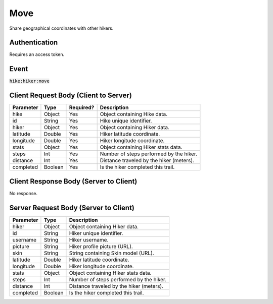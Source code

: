 .. _move:

Move
============

Share geographical coordinates with other hikers.

Authentication
------------

Requires an access token.

Event
------------

:code:`hike:hiker:move`

Client Request Body (Client to Server)
------------

+-------------------+-----------+---------------+------------------------------------------------------+
| Parameter         | Type      | Required?     | Description                                          |
+===================+===========+===============+======================================================+
| hike              | Object    | Yes           | Object containing Hike data.                         |
+-------------------+-----------+---------------+------------------------------------------------------+
| id                | String    | Yes           | Hike unique identifier.                              |
+-------------------+-----------+---------------+------------------------------------------------------+
| hiker             | Object    | Yes           | Object containing Hiker data.                        |
+-------------------+-----------+---------------+------------------------------------------------------+
| latitude          | Double    | Yes           | Hiker latitude coordinate.                           |
+-------------------+-----------+---------------+------------------------------------------------------+
| longitude         | Double    | Yes           | Hiker longitude coordinate.                          |
+-------------------+-----------+---------------+------------------------------------------------------+
| stats             | Object    | Yes           | Object containing Hiker stats data.                  |
+-------------------+-----------+---------------+------------------------------------------------------+
| steps             | Int       | Yes           | Number of steps performed by the hiker.              |
+-------------------+-----------+---------------+------------------------------------------------------+
| distance          | Int       | Yes           | Distance traveled by the hiker (meters).             |
+-------------------+-----------+---------------+------------------------------------------------------+
| completed         | Boolean   | Yes           | Is the hiker completed this trail.                   |
+-------------------+-----------+---------------+------------------------------------------------------+

Client Response Body (Server to Client)
------------

No response.

Server Request Body (Server to Client)
------------

+-------------------+-----------+----------------------------------------------------------------------+
| Parameter         | Type      | Description                                                          |
+===================+===========+======================================================================+
| hiker             | Object    | Object containing Hiker data.                                        |
+-------------------+-----------+----------------------------------------------------------------------+
| id                | String    | Hiker unique identifier.                                             |
+-------------------+-----------+----------------------------------------------------------------------+
| username          | String    | Hiker username.                                                      |
+-------------------+-----------+----------------------------------------------------------------------+
| picture           | String    | Hiker profile picture (URL).                                         |
+-------------------+-----------+----------------------------------------------------------------------+
| skin              | String    | String containing Skin model (URL).                                  |
+-------------------+-----------+----------------------------------------------------------------------+
| latitude          | Double    | Hiker latitude coordinate.                                           |
+-------------------+-----------+----------------------------------------------------------------------+
| longitude         | Double    | Hiker longitude coordinate.                                          |
+-------------------+-----------+----------------------------------------------------------------------+
| stats             | Object    | Object containing Hiker stats data.                                  |
+-------------------+-----------+----------------------------------------------------------------------+
| steps             | Int       | Number of steps performed by the hiker.                              |
+-------------------+-----------+----------------------------------------------------------------------+
| distance          | Int       | Distance traveled by the hiker (meters).                             |
+-------------------+-----------+----------------------------------------------------------------------+
| completed         | Boolean   | Is the hiker completed this trail.                                   |
+-------------------+-----------+----------------------------------------------------------------------+
